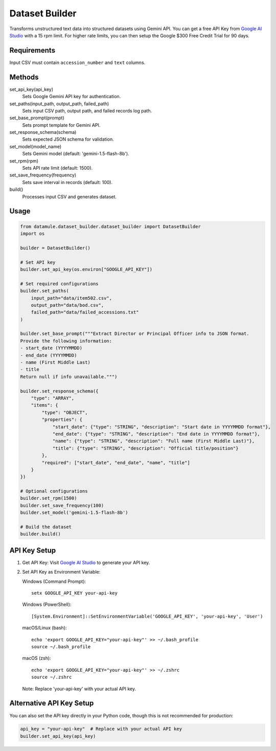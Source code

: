 Dataset Builder
==============

Transforms unstructured text data into structured datasets using Gemini API. You can get a free API Key from `Google AI Studio <https://aistudio.google.com/app/apikey>`_ with a 15 rpm limit. For higher rate limits, you can then setup the Google $300 Free Credit Trial for 90 days.

Requirements
-----------

Input CSV must contain ``accession_number`` and ``text`` columns.

Methods
-------

set_api_key(api_key)
    Sets Google Gemini API key for authentication.

set_paths(input_path, output_path, failed_path)
    Sets input CSV path, output path, and failed records log path.

set_base_prompt(prompt)
    Sets prompt template for Gemini API.

set_response_schema(schema)
    Sets expected JSON schema for validation.

set_model(model_name)
    Sets Gemini model (default: 'gemini-1.5-flash-8b').

set_rpm(rpm)
    Sets API rate limit (default: 1500).

set_save_frequency(frequency)
    Sets save interval in records (default: 100).

build()
    Processes input CSV and generates dataset.

Usage
-----

.. code-block:: python

    from datamule.dataset_builder.dataset_builder import DatasetBuilder
    import os

    builder = DatasetBuilder()

    # Set API key
    builder.set_api_key(os.environ["GOOGLE_API_KEY"])

    # Set required configurations
    builder.set_paths(
        input_path="data/item502.csv",
        output_path="data/bod.csv",
        failed_path="data/failed_accessions.txt"
    )

    builder.set_base_prompt("""Extract Director or Principal Officer info to JSON format. 
    Provide the following information:
    - start_date (YYYYMMDD)
    - end_date (YYYYMMDD)
    - name (First Middle Last)
    - title
    Return null if info unavailable.""")

    builder.set_response_schema({
        "type": "ARRAY",
        "items": {
            "type": "OBJECT",
            "properties": {
                "start_date": {"type": "STRING", "description": "Start date in YYYYMMDD format"},
                "end_date": {"type": "STRING", "description": "End date in YYYYMMDD format"},
                "name": {"type": "STRING", "description": "Full name (First Middle Last)"},
                "title": {"type": "STRING", "description": "Official title/position"}
            },
            "required": ["start_date", "end_date", "name", "title"]
        }
    })

    # Optional configurations
    builder.set_rpm(1500)
    builder.set_save_frequency(100)
    builder.set_model('gemini-1.5-flash-8b')

    # Build the dataset
    builder.build()

API Key Setup
------------

1. Get API Key:
   Visit `Google AI Studio <https://aistudio.google.com/app/apikey>`_ to generate your API key.

2. Set API Key as Environment Variable:

   Windows (Command Prompt):
   ::

       setx GOOGLE_API_KEY your-api-key

   Windows (PowerShell):
   ::

       [System.Environment]::SetEnvironmentVariable('GOOGLE_API_KEY', 'your-api-key', 'User')

   macOS/Linux (bash):
   ::

       echo 'export GOOGLE_API_KEY="your-api-key"' >> ~/.bash_profile
       source ~/.bash_profile

   macOS (zsh):
   ::

       echo 'export GOOGLE_API_KEY="your-api-key"' >> ~/.zshrc
       source ~/.zshrc

   Note: Replace 'your-api-key' with your actual API key.


Alternative API Key Setup
-----------------------

You can also set the API key directly in your Python code, though this is not recommended for production:

.. code-block:: python

    api_key = "your-api-key"  # Replace with your actual API key
    builder.set_api_key(api_key)

